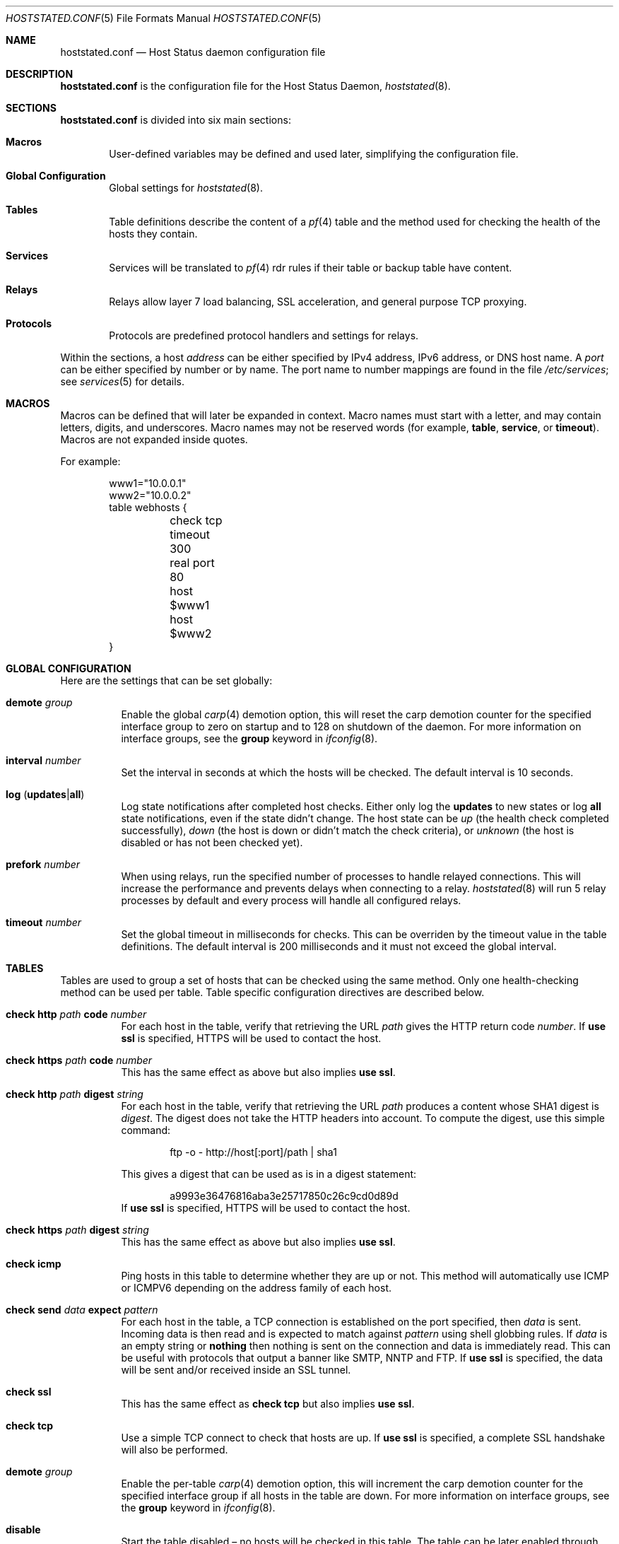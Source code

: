 .\"	$OpenBSD: src/usr.sbin/hoststated/Attic/hoststated.conf.5,v 1.25 2007/02/24 15:48:54 reyk Exp $
.\"
.\" Copyright (c) 2006 Pierre-Yves Ritschard <pyr@spootnik.org>
.\"
.\" Permission to use, copy, modify, and distribute this software for any
.\" purpose with or without fee is hereby granted, provided that the above
.\" copyright notice and this permission notice appear in all copies.
.\"
.\" THE SOFTWARE IS PROVIDED "AS IS" AND THE AUTHOR DISCLAIMS ALL WARRANTIES
.\" WITH REGARD TO THIS SOFTWARE INCLUDING ALL IMPLIED WARRANTIES OF
.\" MERCHANTABILITY AND FITNESS. IN NO EVENT SHALL THE AUTHOR BE LIABLE FOR
.\" ANY SPECIAL, DIRECT, INDIRECT, OR CONSEQUENTIAL DAMAGES OR ANY DAMAGES
.\" WHATSOEVER RESULTING FROM LOSS OF USE, DATA OR PROFITS, WHETHER IN AN
.\" ACTION OF CONTRACT, NEGLIGENCE OR OTHER TORTIOUS ACTION, ARISING OUT OF
.\" OR IN CONNECTION WITH THE USE OR PERFORMANCE OF THIS SOFTWARE.
.\"
.Dd November 1, 2006
.Dt HOSTSTATED.CONF 5
.Os
.Sh NAME
.Nm hoststated.conf
.Nd Host Status daemon configuration file
.Sh DESCRIPTION
.Nm
is the configuration file for the Host Status Daemon,
.Xr hoststated 8 .
.Sh SECTIONS
.Nm
is divided into six main sections:
.Bl -tag -width xxxx
.It Sy Macros
User-defined variables may be defined and used later, simplifying the
configuration file.
.It Sy Global Configuration
Global settings for
.Xr hoststated 8 .
.It Sy Tables
Table definitions describe the content of a
.Xr pf 4
table and the method used for checking the health of the hosts
they contain.
.It Sy Services
Services will be translated to
.Xr pf 4
rdr rules if their table or backup table have content.
.It Sy Relays
Relays allow layer 7 load balancing, SSL acceleration, and
general purpose TCP proxying.
.It Sy Protocols
Protocols are predefined protocol handlers and settings for relays.
.El
.Pp
Within the sections,
a host
.Ar address
can be either specified by IPv4 address, IPv6 address, or DNS host name.
A
.Ar port
can be either specified by number or by name.
The port name to number mappings are found in the file
.Pa /etc/services ;
see
.Xr services 5
for details.
.Sh MACROS
Macros can be defined that will later be expanded in context.
Macro names must start with a letter, and may contain letters, digits,
and underscores.
Macro names may not be reserved words (for example,
.Ic table ,
.Ic service ,
or
.Ic timeout ) .
Macros are not expanded inside quotes.
.Pp
For example:
.Bd -literal -offset indent
www1="10.0.0.1"
www2="10.0.0.2"
table webhosts {
	check tcp
	timeout 300
	real port 80
	host $www1
	host $www2
}
.Ed
.Sh GLOBAL CONFIGURATION
Here are the settings that can be set globally:
.Pp
.Bl -tag -width Ds -compact
.It Ic demote Ar group
Enable the global
.Xr carp 4
demotion option, this will reset the carp demotion counter for the
specified interface group to zero on startup and to 128 on shutdown of
the daemon.
For more information on interface groups,
see the
.Ic group
keyword in
.Xr ifconfig 8 .
.Pp
.It Xo
.Ic interval Ar number
.Xc
Set the interval in seconds at which the hosts will be checked.
The default interval is 10 seconds.
.Pp
.It Xo
.Ic log
.Pq Ic updates Ns \&| Ns Ic all
.Xc
Log state notifications after completed host checks.
Either only log the
.Ic updates
to new states or log
.Ic all
state notifications, even if the state didn't change.
The host state can be
.Ar up
(the health check completed successfully),
.Ar down
(the host is down or didn't match the check criteria),
or
.Ar unknown
(the host is disabled or has not been checked yet).
.Pp
.It Ic prefork Ar number
When using relays, run the specified number of processes to handle
relayed connections.
This will increase the performance and prevents delays when connecting
to a relay.
.Xr hoststated 8
will run 5 relay processes by default and every process will handle
all configured relays.
.Pp
.It Xo
.Ic timeout Ar number
.Xc
Set the global timeout in milliseconds for checks.
This can be overriden by the timeout value in the table definitions.
The default interval is 200 milliseconds and it must not exceed the
global interval.
.El
.Sh TABLES
Tables are used to group a set of hosts that can be checked using the same
method.
Only one health-checking method can be used per table.
Table specific configuration directives are described below.
.Bl -tag -width Ds
.It Ic check http Ar path Ic code Ar number
For each host in the table, verify that retrieving the URL
.Ar path
gives the HTTP return code
.Ar number .
If
.Ic use ssl
is specified, HTTPS will be used to contact the host.
.It Ic check https Ar path Ic code Ar number
This has the same effect as above but also implies
.Ic use ssl .
.It Ic check http Ar path Ic digest Ar string
For each host in the table, verify that retrieving the URL
.Ar path
produces a content whose SHA1 digest is
.Ar digest .
The digest does not take the HTTP headers into account.
To compute the digest, use this simple command:
.Bd -literal -offset indent
ftp -o - http://host[:port]/path | sha1
.Ed
.Pp
This gives a digest
that can be used as is in a digest statement:
.Bd -literal -offset indent
a9993e36476816aba3e25717850c26c9cd0d89d
.Ed
If
.Ic use ssl
is specified, HTTPS will be used to contact the host.
.It Ic check https Ar path Ic digest Ar string
This has the same effect as above but also implies
.Ic use ssl .
.It Ic check icmp
Ping hosts in this table to determine whether they are up or not.
This method will automatically use ICMP or ICMPV6 depending on the
address family of each host.
.It Ic check send Ar data Ic expect Ar pattern
For each host in the table, a TCP connection is established on the
port specified, then
.Ar data
is sent.
Incoming data is then read and is expected to match against
.Ar pattern
using shell globbing rules.
If
.Ar data
is an empty string or
.Ic nothing
then nothing is sent on the connection and data is immediately
read.
This can be useful with protocols that output a banner like
SMTP, NNTP and FTP.
If
.Ic use ssl
is specified, the data will be sent and/or received inside an SSL tunnel.
.It Ic check ssl
This has the same effect as
.Ic check tcp
but also implies
.Ic use ssl .
.It Ic check tcp
Use a simple TCP connect to check that hosts are up.
If
.Ic use ssl
is specified, a complete SSL handshake will also be performed.
.It Ic demote Ar group
Enable the per-table
.Xr carp 4
demotion option, this will increment the carp demotion counter for the
specified interface group if all hosts in the table are down.
For more information on interface groups,
see the
.Ic group
keyword in
.Xr ifconfig 8 .
.It Ic disable
Start the table disabled \(en no hosts will be checked in this table.
The table can be later enabled through
.Xr hoststatectl 8 .
.It Xo
.Ic host Ar address
.Op Ic retry Ar number
.Xc
Add the host whose address is
.Ar address
to the list of hosts to be checked in this table.
Each table needs at least one host.
The optional retry option adds a tolerance for failed host checks,
the check will be retried for
.Ar number
more times before setting the host state to down.
.It Ic real port Ar port
When using the TCP or HTTP checking methods, use this
.Ar port
to connect to hosts.
This parameter is mandatory.
Main and backup tables need to have the same real port.
.It Ic timeout Ar number
Set the timeout in milliseconds for each host that is checked using
TCP as the transport.
This will override the global timeout, which is 200 milliseconds by default.
.It Ic use ssl
If the table uses a TCP check, wrap it in SSL.
.El
.Sh SERVICES
Services represent a
.Xr pf 4
rdr rule.
They are used to specify which addresses will be redirected
to the hosts in the specified tables.
The configuration directives that are valid in this context are described
below.
.Bl -tag -width Ds
.It Ic backup table Ar name
Specify the table to switch to when all hosts in the main table
are seen as down or disabled.
.It Ic disable
Set the service initially disabled.
It can be later enabled through
.Xr hoststatectl 8 .
.It Ic sticky-address
This has the same effect than specifying sticky-address
for a rdr rule in
.Xr pf.conf 5 .
It will ensure that multiple connections from the same source are
mapped to the same redirection address.
.It Ic table Ar name
Specify the main table to be used.
This is mandatory.
.It Ic tag Ar name
Automatically tag packets passing through the
.Xr pf 4
rdr rule with the name supplied.
This allows simpler filter rules.
.It Ic virtual ip Ar address Ic port Ar port
Specify an
.Ar address
and a
.Ar port
that will be used to redirect requests
to the hosts in the main or backup table.
Optionally an interface name can be given as follows,
to specify which interface the rdr rule will be enabled on:
.Bd -literal -offset indent
interface ``ifname''
.Ed
.El
.Sh RELAYS
Relays will forward TCP traffic between a client and a target server.
In contrast to IP forwarding and redirection in the network stack, a
relay will accept incoming TCP connections from remote clients as a
server, open an outgoing connection to a target host, and forward
any traffic between the target host and the remote client.
A relay is also called an application layer or layer 7 proxy.
.Pp
The main purpose of a relay is to provide advanced load balancing
functionality based on specified protocol characteristics, such as
HTTP headers, to provide SSL acceleration functionality and to allow
basic handling of the underlying application protocol.
.Pp
The relay configuration directives are described below.
.Bl -tag -width Ds
.It Xo
.Ic listen on Ar address Ic port Ar port
.Op Ic ssl
.Xc
Specify the address and port for the relay to listen on.
The relay will accept incoming connections to the specified address.
.Pp
If the
.Ic ssl
keyword is present, the relay will accept connections using the
encrypted SSL protocol.
The relay will look up a private key in
.Pa /etc/ssl/private/address.key
and a public certificate in
.Pa /etc/ssl/address.crt ,
where
.Ar address
is the specified IP address of the relay to listen on.
See
.Xr ssl 8
for details about SSL server certificates.
.It Ic forward to Ar address Ic port Ar port
Specify the address and port of the target host to connect to.
.It Ic service Ar name
Use the first virtual IP address and port from the specified service
as the target host to connect to.
This is exclusive to the
.Ic forward to
and
.Ic table
directives.
.It Xo
.Ic table Ar name Ar mode
.Op Ic no check
.Xc
Get the target host from the specified table.
The following modes are available to select a host from the specified
table:
.Pp
.Bl -tag -width loadbalance -offset indent -compact
.It Ic roundrobin
Distributes the outgoing connections using a round-robin scheduler
through all active hosts.
.It Ic loadbalance
Balances the outgoing connections across the active hosts based on the
hashed name of the table, the source and destination addresses,
and the corresponding ports.
.It Ic hash
Like the
.Ic loadbalance
mode, but without including the source and destination addresses and
ports.
Additional input can be fed into the hash by looking at HTTP
headers and GET variables; see the
.Sx PROTOCOLS
section below.
.El
.It Ic nat lookup
When redirecting connections with an
.Ar rdr
rule in
.Xr pf.conf 5
to a relay listening on localhost, this directive will
look up the real destination address of the intended target host,
allowing the relay to be run as a transparent proxy.
If either the
.Ic forward to ,
.Ic service ,
or
.Ic table
directive is present, it will be used as a backup if the NAT lookup
failed.
.It Ic timeout Ar seconds
Specify the timeout in seconds for accepted sessions.
The default timeout is 600 seconds (10 minutes).
.It Ic disable
Start the relay but immediately close any accepted connections.
.It Ic protocol Ar name
Use the specified protocol definition for the relay.
The generic TCP protocol options will be used by default;
see the
.Sx PROTOCOLS
section below.
.El
.Sh PROTOCOLS
Protocols are templates defining actions and settings for relays.
They allow setting generic TCP options, SSL settings, and actions
specific to the selected application layer protocol.
.Pp
The protocol configuration directives are described below.
.Bl -tag -width Ds
.It Ic protocol Ar type
Enable special handling of the specified application layer protocol.
The supported protocols are:
.Pp
.Bl -tag -width http -offset indent -compact
.It Ic http
Handle the Hypertext Transfer Protocol
(HTTP or "HTTPS" if encapsulated in a SSL tunnel).
.It Ic tcp
Generic handler for TCP-based protocols.
.El
.It Xo
.Ar action
.Op Ic log
.Xc
Define an action for the selected entity.
The
.Ic log
keyword will log the entity name and the value.
The optional
.Ic url
keyword will look up the entity as a GET variable in the URL instead
of an HTTP header value when using the
.Ic http
protocol.
.Pp
.Bl -tag -width Ds
.It Ic append Ar value Ic to Ar key
Append the specified value to a protocol entity with the selected name.
When using the
.Ic http
protocol,
.Ic key
will indicate a specified HTTP header.
.It Ic change Ar key Ic to Ar value
Like the
.Ic append
directive above, but change the contents of the specified entity.
.It Ic remove Ar key
Remove the entity with the selected name.
.It Xo
.Op Ic url
.Ic expect Ar value Ic from Ar key
.Xc
Expect an entity with the specified value.
If the entity is not present or the value doesn't match, the connection
will be dropped.
The
.Ic url
keyword will expect the value as a GET variable in the URL instead
of an HTTP header value when using the
.Ic http
protocol.
.It Xo
.Op Ic url
.Ic filter Ar value Ic from Ar key
.Xc
Like the
.Ic expect
directive above, but drop any connections with the specified entity
and value.
.It Xo
.Op Ic url
.Ic hash Ar key
.Xc
Feed the value of the selected entity into the load balancing hash to
select the target host.
See the
.Ic table
keyword in the
.Sx RELAYS
section above.
.It Xo
.Op Ic url
.Ic log Ar key
.Xc
Log the name and the value of the entity.
.El
.It Ic tcp Ar option
Enable or disable the specified TCP option; see
.Xr tcp 4
for details about TCP options.
Valid options are:
.Bl -tag -width Ds
.It Ic backlog Ar number
Set the maximum length the queue of pending connections may grow to.
The backlog option is 10 by default and is limited by the
.Ic kern.somaxconn
.Xr sysctl 8
variable.
.It Xo
.Op Ic no
.Ic nodelay
.Xc
Enable the TCP NODELAY option for this connection.
This is recommended to avoid delays in the relayed data stream,
e.g. for SSH connections.
.It Xo
.Op Ic no
.Ic sack
.Xc
Use selective acknowledgements for this connection.
.It Ic socket buffer Ar number
Set the socket-level buffer size for input and output for this
connection.
This will affect the TCP window size.
.El
.It Ic ssl Ar option
Set the SSL options and session settings.
This is only used if SSL is enabled in the relay.
Valid options are:
.Bl -tag -width Ds
.It Ic ciphers Ar string
Set the string defining the SSL cipher suite.
If not specified, the default value 
.Ar HIGH
to force strong crypto cipher suites will be used.
See the
.Sx CIPHERS
section of
.Xr openssl 1
for information about SSL cipher suites and preference lists.
.It Ic session cache Ar value
Set the maximum size of the SSL session cache.
If the
.Ar value
is zero, the default size defined by the SSL library will be used.
A positive number will set the maximum size in bytes and the keyword
.Ic disable
will disable the SSL session cache.
.It Xo
.Op Ic no
.Ic sslv2
.Xc
Enable the SSLv2 protocol,
disabled by default.
.It Xo
.Op Ic no
.Ic sslv3
.Xc
Disable the SSLv3 protocol,
enabled by default.
.It Xo
.Op Ic no
.Ic tlsv1
.Xc
Disable the TLSv1/SSLv3.1 protocol,
enabled by default.
.El
.El
.Pp
The
.Ar value
strings of the
.Ic append
and
.Ic change
directives may contain predefined macros that will be expanded at runtime:
.Pp
.Bl -tag -width $SERVER_ADDR -offset indent -compact
.It Ic $REMOTE_ADDR
The IP address of the connected client.
.It Ic $REMOTE_PORT
The TCP source port of the connected client.
.It Ic $SERVER_ADDR
The configured IP address of the relay.
.It Ic $SERVER_PORT
The configured TCP server port of the relay.
.It Ic $TIMEOUT
The configured session timeout of the relay.
.El
.Sh FILES
.Bl -tag -width "/etc/ssl/private/address.keyXX" -compact
.It Pa /etc/hoststated.conf
.Xr hoststated 8
configuration file.
.Pp
.It Pa /etc/services
Service name database.
.Pp
.It Pa /etc/ssl/address.crt
.It Pa /etc/ssl/private/address.key
Location of the relay SSL server certificates, where
.Ar address
is the configured IP address of the relay.
.El
.Sh EXAMPLES
This configuration file would create a service
.Dq www
which load balances four hosts
and falls back to one host containing a
.Dq sorry page :
.Bd -literal -offset indent
www1=front-www1.private.example.com
www2=front-www2.private.example.com
www3=front-www3.private.example.com
www4=front-www4.private.example.com

interval 5

table phphosts {
	timeout 300
	real port 8080
	check http "/" digest 630aa3c2f...
	host $www1
	host $www2
	host $www3
	host $www4
}

table sorryhost {
	check icmp
	disable
	timeout 300
	real port 8080
	host sorryhost.private.example.com
}

service www {
	virtual ip www.example.com port 8080 interface trunk0
	virtual ip www6.example.com port 80 interface trunk0

	tag HOSTSTATED
	table phphosts
	backup table sorryhost
}
.Ed
.Pp
The following configuration would add a relay to forward
secure HTTPS connections to a pool of HTTP webservers
using the
.Ic loadbalance
protocol (SSL acceleration and layer 7 load balancing).
The HTTP protocol definition will add two HTTP headers containing
address information of the client and the server, set the
.Dq Keep-Alive
header value to the configured session timeout,
and include the
.Dq sessid
variable in the hash to calculate the target host:
.Bd -literal -offset indent
protocol http_ssl {
        protocol http
        append "$REMOTE_ADDR" to "X-Forwarded-For"
        append "$SERVER_ADDR:$SERVER_PORT" to "X-Forwarded-By"
        change "Keep-Alive" to "$TIMEOUT"
	url hash "sessid"

	ssl { sslv2, ciphers "MEDIUM:HIGH" }
}

relay sslaccel {
        listen on www.example.com port 443 ssl
        protocol http_ssl
        table phphosts loadbalance
}
.Ed
.Pp
The second relay example will accept incoming connections to port
2222 and forward them to a remote SSH server.
The TCP
.Ic nodelay
option will allow a
.Dq smooth
SSH session without delays between keystrokes or displayed output on
the terminal:
.Bd -literal -offset indent
protocol myssh {
        tcp { nodelay, socket buffer 65536 }
}

relay sshforward {
	protocol myssh
        listen on www.example.com port 2222
	forward to shell.example.com port 22
}
.Ed
.Sh SEE ALSO
.Xr hoststatectl 8 ,
.Xr hoststated 8 ,
.Xr ssl 8
.Sh HISTORY
The
.Nm
program first appeared in
.Ox 4.1 .
.Sh AUTHORS
.An -nosplit
The
.Nm
program was written by
.An Pierre-Yves Ritschard Aq pyr@openbsd.org
and
.An Reyk Floeter Aq reyk@openbsd.org .
